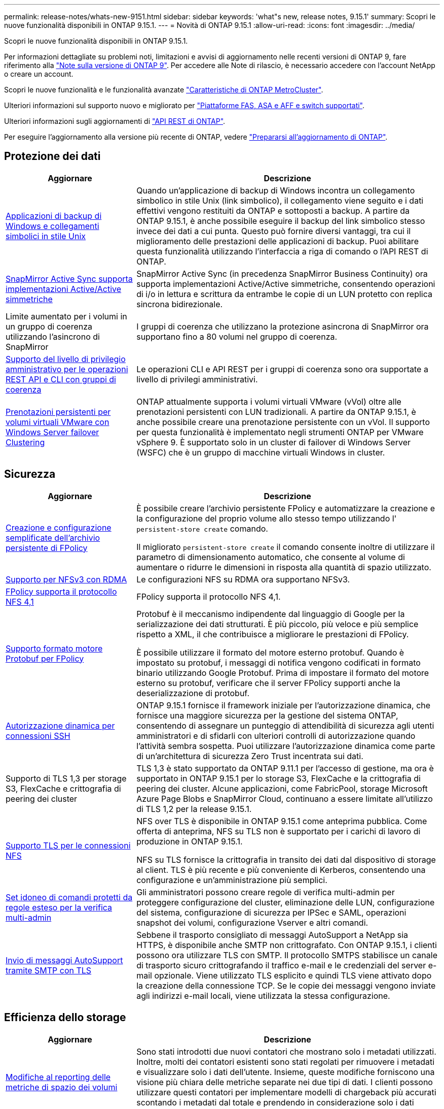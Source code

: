 ---
permalink: release-notes/whats-new-9151.html 
sidebar: sidebar 
keywords: 'what"s new, release notes, 9.15.1' 
summary: Scopri le nuove funzionalità disponibili in ONTAP 9.15.1. 
---
= Novità di ONTAP 9.15.1
:allow-uri-read: 
:icons: font
:imagesdir: ../media/


[role="lead"]
Scopri le nuove funzionalità disponibili in ONTAP 9.15.1.

Per informazioni dettagliate su problemi noti, limitazioni e avvisi di aggiornamento nelle recenti versioni di ONTAP 9, fare riferimento alla https://library.netapp.com/ecm/ecm_download_file/ECMLP2492508["Note sulla versione di ONTAP 9"^]. Per accedere alle Note di rilascio, è necessario accedere con l'account NetApp o creare un account.

Scopri le nuove funzionalità e le funzionalità avanzate https://docs.netapp.com/us-en/ontap-metrocluster/releasenotes/mcc-new-features.html["Caratteristiche di ONTAP MetroCluster"^].

Ulteriori informazioni sul supporto nuovo e migliorato per https://docs.netapp.com/us-en/ontap-systems/whats-new.html["Piattaforme FAS, ASA e AFF e switch supportati"^].

Ulteriori informazioni sugli aggiornamenti di https://docs.netapp.com/us-en/ontap-automation/whats_new.html["API REST di ONTAP"^].

Per eseguire l'aggiornamento alla versione più recente di ONTAP, vedere link:../upgrade/prepare.html["Prepararsi all'aggiornamento di ONTAP"].



== Protezione dei dati

[cols="30%,70%"]
|===
| Aggiornare | Descrizione 


 a| 
xref:../smb-admin/windows-backup-symlinks.html[Applicazioni di backup di Windows e collegamenti simbolici in stile Unix]
 a| 
Quando un'applicazione di backup di Windows incontra un collegamento simbolico in stile Unix (link simbolico), il collegamento viene seguito e i dati effettivi vengono restituiti da ONTAP e sottoposti a backup. A partire da ONTAP 9.15.1, è anche possibile eseguire il backup del link simbolico stesso invece dei dati a cui punta. Questo può fornire diversi vantaggi, tra cui il miglioramento delle prestazioni delle applicazioni di backup. Puoi abilitare questa funzionalità utilizzando l'interfaccia a riga di comando o l'API REST di ONTAP.



 a| 
xref:../snapmirror-active-sync/index.html[SnapMirror Active Sync supporta implementazioni Active/Active simmetriche]
 a| 
SnapMirror Active Sync (in precedenza SnapMirror Business Continuity) ora supporta implementazioni Active/Active simmetriche, consentendo operazioni di i/o in lettura e scrittura da entrambe le copie di un LUN protetto con replica sincrona bidirezionale.



 a| 
Limite aumentato per i volumi in un gruppo di coerenza utilizzando l'asincrono di SnapMirror
 a| 
I gruppi di coerenza che utilizzano la protezione asincrona di SnapMirror ora supportano fino a 80 volumi nel gruppo di coerenza.



 a| 
xref:../consistency-groups/configure-task.html[Supporto del livello di privilegio amministrativo per le operazioni REST API e CLI con gruppi di coerenza]
 a| 
Le operazioni CLI e API REST per i gruppi di coerenza sono ora supportate a livello di privilegi amministrativi.



 a| 
xref:../concepts/ontap-and-vmware.html[Prenotazioni persistenti per volumi virtuali VMware con Windows Server failover Clustering]
 a| 
ONTAP attualmente supporta i volumi virtuali VMware (vVol) oltre alle prenotazioni persistenti con LUN tradizionali. A partire da ONTAP 9.15.1, è anche possibile creare una prenotazione persistente con un vVol. Il supporto per questa funzionalità è implementato negli strumenti ONTAP per VMware vSphere 9. È supportato solo in un cluster di failover di Windows Server (WSFC) che è un gruppo di macchine virtuali Windows in cluster.

|===


== Sicurezza

[cols="30%,70%"]
|===
| Aggiornare | Descrizione 


 a| 
xref:../nas-audit/create-persistent-stores.html[Creazione e configurazione semplificate dell'archivio persistente di FPolicy]
 a| 
È possibile creare l'archivio persistente FPolicy e automatizzare la creazione e la configurazione del proprio volume allo stesso tempo utilizzando l' `persistent-store create` comando.

Il migliorato `persistent-store create` il comando consente inoltre di utilizzare il parametro di dimensionamento automatico, che consente al volume di aumentare o ridurre le dimensioni in risposta alla quantità di spazio utilizzato.



 a| 
xref:../nfs-rdma/index.html[Supporto per NFSv3 con RDMA]
 a| 
Le configurazioni NFS su RDMA ora supportano NFSv3.



 a| 
xref:../nas-audit/supported-file-operation-filter-fpolicy-nfsv4-concept.html[FPolicy supporta il protocollo NFS 4,1]
 a| 
FPolicy supporta il protocollo NFS 4,1.



 a| 
xref:../nas-audit/plan-fpolicy-external-engine-config-concept.html[Supporto formato motore Protobuf per FPolicy]
 a| 
Protobuf è il meccanismo indipendente dal linguaggio di Google per la serializzazione dei dati strutturati. È più piccolo, più veloce e più semplice rispetto a XML, il che contribuisce a migliorare le prestazioni di FPolicy.

È possibile utilizzare il formato del motore esterno protobuf. Quando è impostato su protobuf, i messaggi di notifica vengono codificati in formato binario utilizzando Google Protobuf. Prima di impostare il formato del motore esterno su protobuf, verificare che il server FPolicy supporti anche la deserializzazione di protobuf.



 a| 
xref:../authentication/dynamic-authorization-overview.html[Autorizzazione dinamica per connessioni SSH]
 a| 
ONTAP 9.15.1 fornisce il framework iniziale per l'autorizzazione dinamica, che fornisce una maggiore sicurezza per la gestione del sistema ONTAP, consentendo di assegnare un punteggio di attendibilità di sicurezza agli utenti amministratori e di sfidarli con ulteriori controlli di autorizzazione quando l'attività sembra sospetta.  Puoi utilizzare l'autorizzazione dinamica come parte di un'architettura di sicurezza Zero Trust incentrata sui dati.



 a| 
Supporto di TLS 1,3 per storage S3, FlexCache e crittografia di peering dei cluster
 a| 
TLS 1,3 è stato supportato da ONTAP 9.11.1 per l'accesso di gestione, ma ora è supportato in ONTAP 9.15.1 per lo storage S3, FlexCache e la crittografia di peering dei cluster. Alcune applicazioni, come FabricPool, storage Microsoft Azure Page Blobs e SnapMirror Cloud, continuano a essere limitate all'utilizzo di TLS 1,2 per la release 9.15.1.



 a| 
xref:../nfs-admin/tls-nfs-strong-security-concept.html[Supporto TLS per le connessioni NFS]
 a| 
NFS over TLS è disponibile in ONTAP 9.15.1 come anteprima pubblica. Come offerta di anteprima, NFS su TLS non è supportato per i carichi di lavoro di produzione in ONTAP 9.15.1.

NFS su TLS fornisce la crittografia in transito dei dati dal dispositivo di storage al client. TLS è più recente e più conveniente di Kerberos, consentendo una configurazione e un'amministrazione più semplici.



 a| 
xref:../multi-admin-verify/index.html#rule-protected-commands[Set idoneo di comandi protetti da regole esteso per la verifica multi-admin]
 a| 
Gli amministratori possono creare regole di verifica multi-admin per proteggere configurazione del cluster, eliminazione delle LUN, configurazione del sistema, configurazione di sicurezza per IPSec e SAML, operazioni snapshot dei volumi, configurazione Vserver e altri comandi.



 a| 
xref:../system-admin/requirements-autosupport-reference.html[Invio di messaggi AutoSupport tramite SMTP con TLS]
 a| 
Sebbene il trasporto consigliato di messaggi AutoSupport a NetApp sia HTTPS, è disponibile anche SMTP non crittografato. Con ONTAP 9.15.1, i clienti possono ora utilizzare TLS con SMTP. Il protocollo SMTPS stabilisce un canale di trasporto sicuro crittografando il traffico e-mail e le credenziali del server e-mail opzionale. Viene utilizzato TLS esplicito e quindi TLS viene attivato dopo la creazione della connessione TCP. Se le copie dei messaggi vengono inviate agli indirizzi e-mail locali, viene utilizzata la stessa configurazione.

|===


== Efficienza dello storage

[cols="30%,70%"]
|===
| Aggiornare | Descrizione 


 a| 
xref:../volumes/determine-space-usage-volume-aggregate-concept.html[Modifiche al reporting delle metriche di spazio dei volumi]
 a| 
Sono stati introdotti due nuovi contatori che mostrano solo i metadati utilizzati. Inoltre, molti dei contatori esistenti sono stati regolati per rimuovere i metadati e visualizzare solo i dati dell'utente. Insieme, queste modifiche forniscono una visione più chiara delle metriche separate nei due tipi di dati. I clienti possono utilizzare questi contatori per implementare modelli di chargeback più accurati scontando i metadati dal totale e prendendo in considerazione solo i dati effettivi dell'utente.



 a| 
xref:../concepts/builtin-storage-efficiency-concept.html[Efficienza dello storage con CPU o processore di offload dedicato]
 a| 
ONTAP garantisce l'efficienza dello storage e la data compaction su piattaforme AFF A70, AFF A90 e AFF A1K. A seconda della piattaforma, la compressione viene eseguita utilizzando la CPU principale o con un processore di offload dedicato. L'efficienza dello storage viene abilitata automaticamente e non richiede configurazione.

|===


== Miglioramenti alla gestione delle risorse dello storage

[cols="30%,70%"]
|===
| Aggiornare | Descrizione 


 a| 
xref:../flexcache/flexcache-writeback-enable-task.html[Supporto writeback di FlexCache]
 a| 
Quando la funzione di writeback è attivata sul volume della cache, le richieste in scrittura vengono inviate alla cache locale piuttosto che al volume di origine, offrendo prestazioni migliori per gli ambienti di edge computing e le cache con carichi di lavoro caratterizzati da un elevato numero di scritture.



 a| 
xref:../task_nas_file_system_analytics_enable.html[Miglioramento delle performance per file System Analytics]
 a| 
ONTAP sostiene che il 5-8% della capacità di un volume deve essere libero attivando gli analytics del file system, mitigando i potenziali problemi di performance per volumi e file system analytics.



 a| 
Chiavi di crittografia dei volumi FlexClone
 a| 
A un volume FlexClone viene assegnata una chiave di crittografia dedicata indipendente dalla chiave di crittografia (host) del volume FlexVol.

|===


== System Manager

[cols="30%,70%"]
|===
| Aggiornare | Descrizione 


 a| 
xref:../snaplock/commit-snapshot-copies-worm-concept.html[Supporto di Gestione di sistema per la configurazione delle relazioni del vault di SnapLock]
 a| 
Le relazioni del vault di SnapLock possono essere configurate mediante Gestione sistema quando l'origine e la destinazione eseguono ONTAP 9.15.1 o versioni successive.



 a| 
xref:../task_cp_dashboard_tour.html[Miglioramenti delle performance per la dashboard di System Manager]
 a| 
Le informazioni sulle viste salute, capacità, rete e performance della dashboard di System Manager includono descrizioni più complete, inclusi miglioramenti alle metriche delle performance che aiutano a identificare e risolvere i problemi di latenza o performance.

|===


== Eseguire l'upgrade

[cols="30%,70%"]
|===
| Aggiornare | Descrizione 


 a| 
xref:../upgrade/automated-upgrade-task.html[Supporto della migrazione LIF al nodo partner di ha durante un upgrade senza interruzioni automatico]
 a| 
Se la migrazione LIF all'altro gruppo batch fallisce durante un upgrade senza interruzioni e automatizzato, la LIF viene migrata al nodo partner di ha nello stesso gruppo batch.

|===